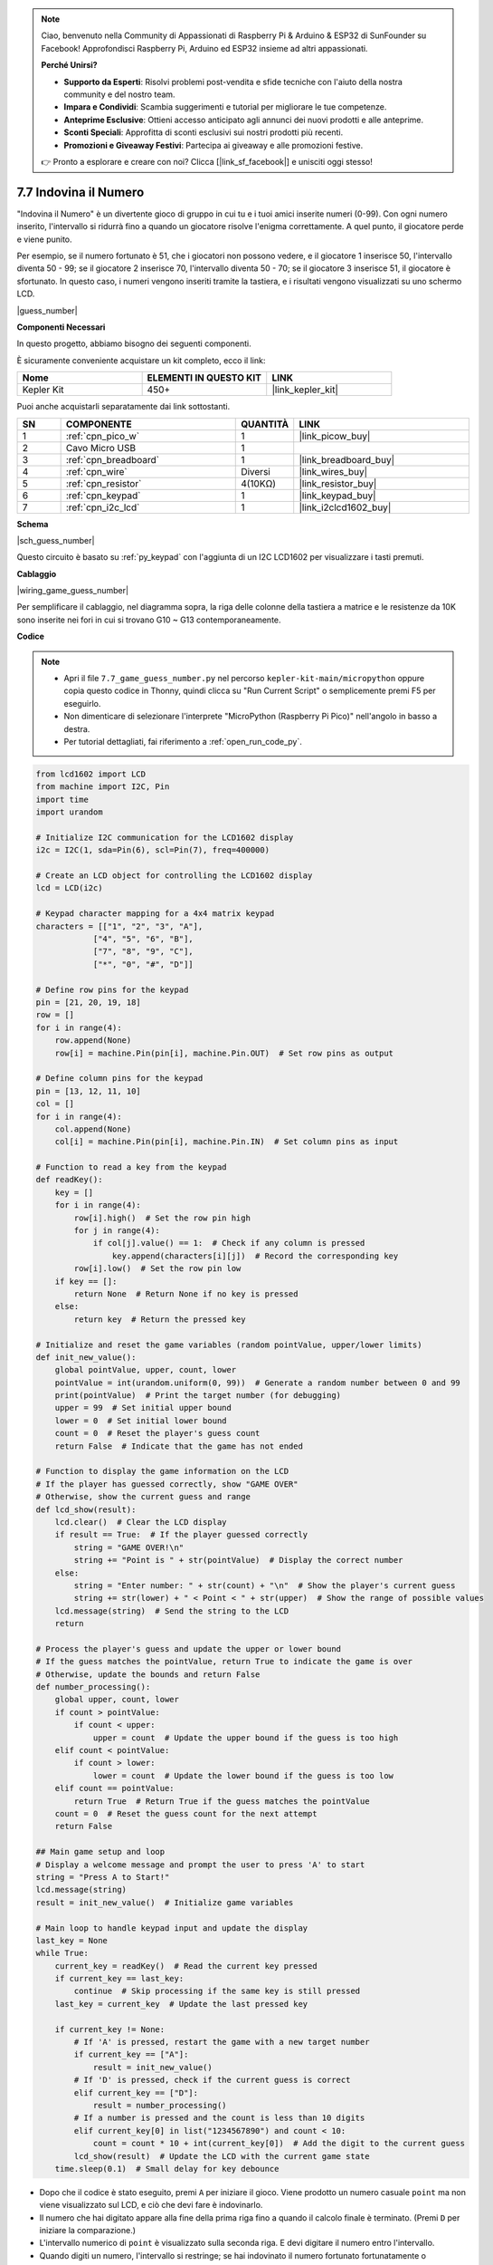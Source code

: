 .. note::

    Ciao, benvenuto nella Community di Appassionati di Raspberry Pi & Arduino & ESP32 di SunFounder su Facebook! Approfondisci Raspberry Pi, Arduino ed ESP32 insieme ad altri appassionati.

    **Perché Unirsi?**

    - **Supporto da Esperti**: Risolvi problemi post-vendita e sfide tecniche con l'aiuto della nostra community e del nostro team.
    - **Impara e Condividi**: Scambia suggerimenti e tutorial per migliorare le tue competenze.
    - **Anteprime Esclusive**: Ottieni accesso anticipato agli annunci dei nuovi prodotti e alle anteprime.
    - **Sconti Speciali**: Approfitta di sconti esclusivi sui nostri prodotti più recenti.
    - **Promozioni e Giveaway Festivi**: Partecipa ai giveaway e alle promozioni festive.

    👉 Pronto a esplorare e creare con noi? Clicca [|link_sf_facebook|] e unisciti oggi stesso!

.. _py_guess_number:

7.7 Indovina il Numero
==============================


"Indovina il Numero" è un divertente gioco di gruppo in cui tu e i tuoi amici inserite numeri (0-99). Con ogni numero inserito, l'intervallo si ridurrà fino a quando un giocatore risolve l'enigma correttamente. A quel punto, il giocatore perde e viene punito.

Per esempio, se il numero fortunato è 51, che i giocatori non possono vedere, e il giocatore 1 inserisce 50, l'intervallo diventa 50 - 99; se il giocatore 2 inserisce 70, l'intervallo diventa 50 - 70; se il giocatore 3 inserisce 51, il giocatore è sfortunato. In questo caso, i numeri vengono inseriti tramite la tastiera, e i risultati vengono visualizzati su uno schermo LCD.

|guess_number|

**Componenti Necessari**

In questo progetto, abbiamo bisogno dei seguenti componenti.

È sicuramente conveniente acquistare un kit completo, ecco il link:

.. list-table::
    :widths: 20 20 20
    :header-rows: 1

    *   - Nome	
        - ELEMENTI IN QUESTO KIT
        - LINK
    *   - Kepler Kit	
        - 450+
        - |link_kepler_kit|

Puoi anche acquistarli separatamente dai link sottostanti.

.. list-table::
    :widths: 5 20 5 20
    :header-rows: 1

    *   - SN
        - COMPONENTE	
        - QUANTITÀ
        - LINK

    *   - 1
        - :ref:`cpn_pico_w`
        - 1
        - |link_picow_buy|
    *   - 2
        - Cavo Micro USB
        - 1
        - 
    *   - 3
        - :ref:`cpn_breadboard`
        - 1
        - |link_breadboard_buy|
    *   - 4
        - :ref:`cpn_wire`
        - Diversi
        - |link_wires_buy|
    *   - 5
        - :ref:`cpn_resistor`
        - 4(10KΩ)
        - |link_resistor_buy|
    *   - 6
        - :ref:`cpn_keypad`
        - 1
        - |link_keypad_buy|
    *   - 7
        - :ref:`cpn_i2c_lcd`
        - 1
        - |link_i2clcd1602_buy|


**Schema**


|sch_guess_number|

Questo circuito è basato su :ref:`py_keypad` con l'aggiunta di un I2C LCD1602 per visualizzare i tasti premuti.


**Cablaggio**

|wiring_game_guess_number| 

Per semplificare il cablaggio, nel diagramma sopra, la riga delle colonne della tastiera a matrice e le resistenze da 10K sono inserite nei fori in cui si trovano G10 ~ G13 contemporaneamente.


**Codice**

.. note::

    * Apri il file ``7.7_game_guess_number.py`` nel percorso ``kepler-kit-main/micropython`` oppure copia questo codice in Thonny, quindi clicca su "Run Current Script" o semplicemente premi F5 per eseguirlo.

    * Non dimenticare di selezionare l'interprete "MicroPython (Raspberry Pi Pico)" nell'angolo in basso a destra. 

    * Per tutorial dettagliati, fai riferimento a :ref:`open_run_code_py`.

.. code-block:: python

    from lcd1602 import LCD
    from machine import I2C, Pin
    import time
    import urandom

    # Initialize I2C communication for the LCD1602 display
    i2c = I2C(1, sda=Pin(6), scl=Pin(7), freq=400000)

    # Create an LCD object for controlling the LCD1602 display
    lcd = LCD(i2c)

    # Keypad character mapping for a 4x4 matrix keypad
    characters = [["1", "2", "3", "A"], 
                ["4", "5", "6", "B"], 
                ["7", "8", "9", "C"], 
                ["*", "0", "#", "D"]]

    # Define row pins for the keypad
    pin = [21, 20, 19, 18]
    row = []
    for i in range(4):
        row.append(None)
        row[i] = machine.Pin(pin[i], machine.Pin.OUT)  # Set row pins as output

    # Define column pins for the keypad
    pin = [13, 12, 11, 10]
    col = []
    for i in range(4):
        col.append(None)
        col[i] = machine.Pin(pin[i], machine.Pin.IN)  # Set column pins as input

    # Function to read a key from the keypad
    def readKey():
        key = []
        for i in range(4):
            row[i].high()  # Set the row pin high
            for j in range(4):
                if col[j].value() == 1:  # Check if any column is pressed
                    key.append(characters[i][j])  # Record the corresponding key
            row[i].low()  # Set the row pin low
        if key == []:
            return None  # Return None if no key is pressed
        else:
            return key  # Return the pressed key

    # Initialize and reset the game variables (random pointValue, upper/lower limits)
    def init_new_value():
        global pointValue, upper, count, lower
        pointValue = int(urandom.uniform(0, 99))  # Generate a random number between 0 and 99
        print(pointValue)  # Print the target number (for debugging)
        upper = 99  # Set initial upper bound
        lower = 0  # Set initial lower bound
        count = 0  # Reset the player's guess count
        return False  # Indicate that the game has not ended

    # Function to display the game information on the LCD
    # If the player has guessed correctly, show "GAME OVER"
    # Otherwise, show the current guess and range
    def lcd_show(result):
        lcd.clear()  # Clear the LCD display
        if result == True:  # If the player guessed correctly
            string = "GAME OVER!\n"
            string += "Point is " + str(pointValue)  # Display the correct number
        else:
            string = "Enter number: " + str(count) + "\n"  # Show the player's current guess
            string += str(lower) + " < Point < " + str(upper)  # Show the range of possible values
        lcd.message(string)  # Send the string to the LCD
        return

    # Process the player's guess and update the upper or lower bound
    # If the guess matches the pointValue, return True to indicate the game is over
    # Otherwise, update the bounds and return False
    def number_processing():
        global upper, count, lower
        if count > pointValue:
            if count < upper:
                upper = count  # Update the upper bound if the guess is too high
        elif count < pointValue:
            if count > lower:
                lower = count  # Update the lower bound if the guess is too low
        elif count == pointValue:
            return True  # Return True if the guess matches the pointValue
        count = 0  # Reset the guess count for the next attempt
        return False

    ## Main game setup and loop
    # Display a welcome message and prompt the user to press 'A' to start
    string = "Press A to Start!"
    lcd.message(string)
    result = init_new_value()  # Initialize game variables

    # Main loop to handle keypad input and update the display
    last_key = None
    while True:
        current_key = readKey()  # Read the current key pressed
        if current_key == last_key:
            continue  # Skip processing if the same key is still pressed
        last_key = current_key  # Update the last pressed key
        
        if current_key != None:
            # If 'A' is pressed, restart the game with a new target number
            if current_key == ["A"]:
                result = init_new_value()
            # If 'D' is pressed, check if the current guess is correct
            elif current_key == ["D"]:
                result = number_processing()
            # If a number is pressed and the count is less than 10 digits
            elif current_key[0] in list("1234567890") and count < 10:
                count = count * 10 + int(current_key[0])  # Add the digit to the current guess
            lcd_show(result)  # Update the LCD with the current game state
        time.sleep(0.1)  # Small delay for key debounce



* Dopo che il codice è stato eseguito, premi ``A`` per iniziare il gioco. Viene prodotto un numero casuale ``point`` ma non viene visualizzato sul LCD, e ciò che devi fare è indovinarlo. 
* Il numero che hai digitato appare alla fine della prima riga fino a quando il calcolo finale è terminato. (Premi ``D`` per iniziare la comparazione.)
* L'intervallo numerico di ``point`` è visualizzato sulla seconda riga. E devi digitare il numero entro l'intervallo. 
* Quando digiti un numero, l'intervallo si restringe; se hai indovinato il numero fortunato fortunatamente o sfortunatamente, apparirà ``GAME OVER!``.

.. note:: 
    Se il codice e il cablaggio sono corretti, ma il display LCD non mostra ancora nulla, puoi regolare il potenziometro sul retro per aumentare il contrasto.

